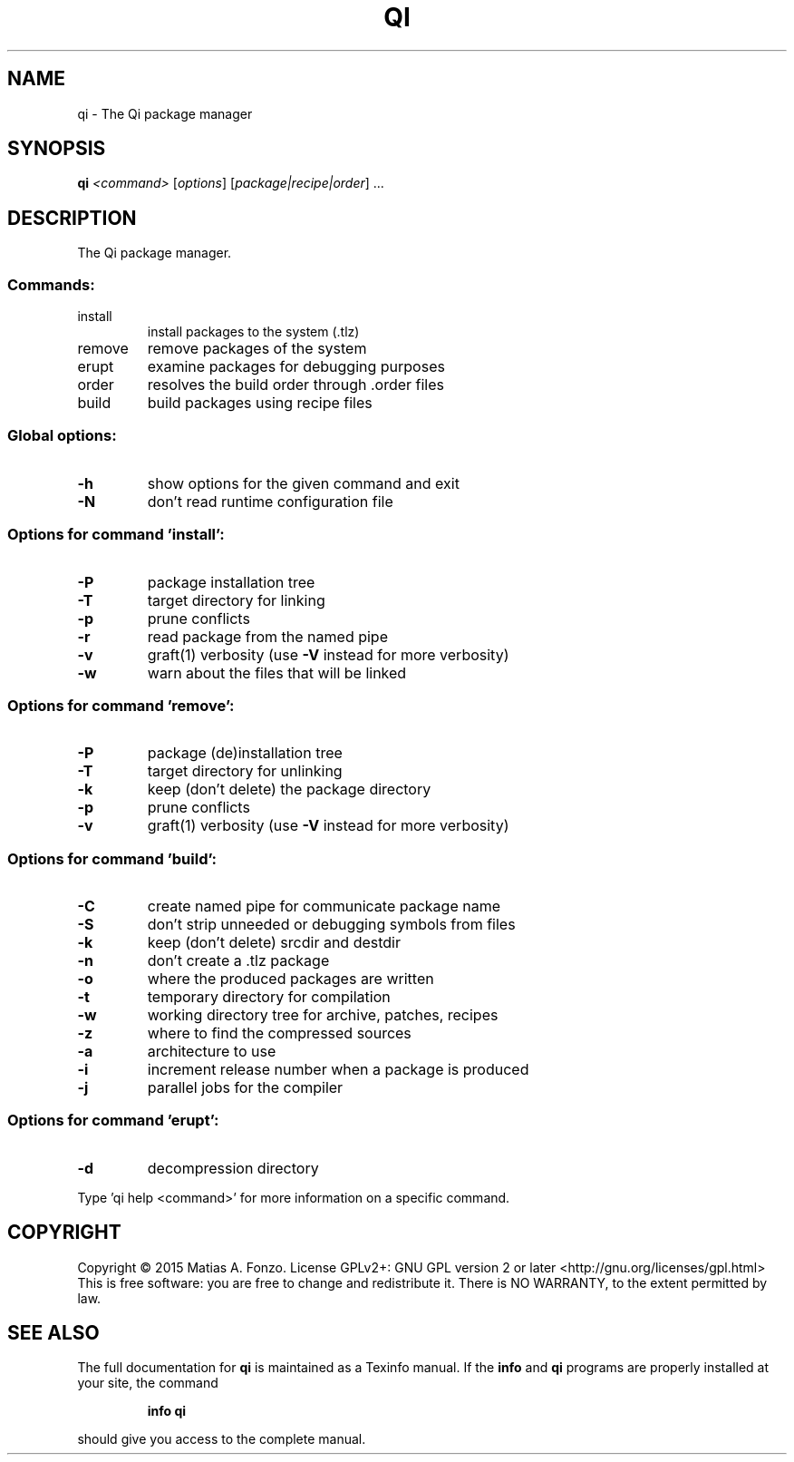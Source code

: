 .\" DO NOT MODIFY THIS FILE!  It was generated by help2man 1.46.1.
.TH QI "1" "December 2015" "qi version 1.0-pre2" "User Commands"
.SH NAME
qi \- The Qi package manager
.SH SYNOPSIS
.B qi
\fI\,<command> \/\fR[\fI\,options\/\fR] [\fI\,package|recipe|order\/\fR] ...
.SH DESCRIPTION
The Qi package manager.
.SS "Commands:"
.TP
install
install packages to the system (.tlz)
.TP
remove
remove packages of the system
.TP
erupt
examine packages for debugging purposes
.TP
order
resolves the build order through .order files
.TP
build
build packages using recipe files
.SS "Global options:"
.TP
\fB\-h\fR
show options for the given command and exit
.TP
\fB\-N\fR
don't read runtime configuration file
.SS "Options for command 'install':"
.TP
\fB\-P\fR
package installation tree
.TP
\fB\-T\fR
target directory for linking
.TP
\fB\-p\fR
prune conflicts
.TP
\fB\-r\fR
read package from the named pipe
.TP
\fB\-v\fR
graft(1) verbosity (use \fB\-V\fR instead for more verbosity)
.TP
\fB\-w\fR
warn about the files that will be linked
.SS "Options for command 'remove':"
.TP
\fB\-P\fR
package (de)installation tree
.TP
\fB\-T\fR
target directory for unlinking
.TP
\fB\-k\fR
keep (don't delete) the package directory
.TP
\fB\-p\fR
prune conflicts
.TP
\fB\-v\fR
graft(1) verbosity (use \fB\-V\fR instead for more verbosity)
.SS "Options for command 'build':"
.TP
\fB\-C\fR
create named pipe for communicate package name
.TP
\fB\-S\fR
don't strip unneeded or debugging symbols from files
.TP
\fB\-k\fR
keep (don't delete) srcdir and destdir
.TP
\fB\-n\fR
don't create a .tlz package
.TP
\fB\-o\fR
where the produced packages are written
.TP
\fB\-t\fR
temporary directory for compilation
.TP
\fB\-w\fR
working directory tree for archive, patches, recipes
.TP
\fB\-z\fR
where to find the compressed sources
.TP
\fB\-a\fR
architecture to use
.TP
\fB\-i\fR
increment release number when a package is produced
.TP
\fB\-j\fR
parallel jobs for the compiler
.SS "Options for command 'erupt':"
.TP
\fB\-d\fR
decompression directory
.PP
Type 'qi help <command>' for more information on a specific command.
.SH COPYRIGHT
Copyright \(co 2015 Matias A. Fonzo.
License GPLv2+: GNU GPL version 2 or later <http://gnu.org/licenses/gpl.html>
.br
This is free software: you are free to change and redistribute it.
There is NO WARRANTY, to the extent permitted by law.
.SH "SEE ALSO"
The full documentation for
.B qi
is maintained as a Texinfo manual.  If the
.B info
and
.B qi
programs are properly installed at your site, the command
.IP
.B info qi
.PP
should give you access to the complete manual.
